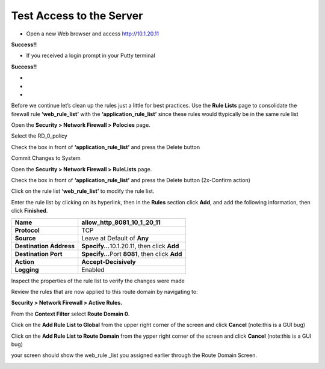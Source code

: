 Test Access to the Server
-------------------------

-  Open a new Web browser and access http://10.1.20.11

**Success!!**

-  If you received a login prompt in your Putty terminal

**Success!!**

-  
-
-


Before we continue let’s clean up the rules just a little for best
practices. Use the **Rule Lists** page to consolidate the firewall rule
**‘web_rule_list’** with the **‘application_rule_list’** since
these rules would ttypically be in the same rule list

Open the **Security > Network Firewall > Polocies** page. 

Select the RD_0_policy

Check the box in front of  **‘application_rule_list’** and press the Delete button

Commit Changes to System

Open the **Security > Network Firewall > RuleLists** page. 

Check the box in front of  **‘application_rule_list’** and press the Delete button (2x-Confirm action) 

Click on the rule  list **‘web_rule_list’** to modify the
rule list. 

Enter the rule list by clicking on its hyperlink, then in the **Rules**
section click **Add**, and add the following information, then click
**Finished**.

+-------------------------+--------------------------------------------------+
| **Name**                | allow_http_8081_10_1_20_11                       |
+=========================+==================================================+
| **Protocol**            | TCP                                              |
+-------------------------+--------------------------------------------------+
| **Source**              | Leave at Default of **Any**                      |
+-------------------------+--------------------------------------------------+
| **Destination Address** | **Specify…**\ 10.1.20.11, then click **Add**     |
+-------------------------+--------------------------------------------------+
| **Destination Port**    | **Specify…**\ Port **8081**, then click **Add**  |
+-------------------------+--------------------------------------------------+
| **Action**              | **Accept-Decisively**                            |
+-------------------------+--------------------------------------------------+
| **Logging**             | Enabled                                          |
+-------------------------+--------------------------------------------------+

+-------------------------+--------------------------------------------------+
| **Name**                | allow_ssh_10_1_20_11                       |
+=========================+==================================================+
| **Protocol**            | TCP                                              |
+-------------------------+--------------------------------------------------+
| **Source**              | Leave at Default of **Any**                      |
+-------------------------+--------------------------------------------------+
| **Destination Address** | **Specify…**\ 10.1.20.11, then click **Add**     |
+-------------------------+--------------------------------------------------+
| **Destination Port**    | **Specify…**\ Port **22**, then click **Add**  |
+-------------------------+--------------------------------------------------+
| **Action**              | **Accept-Decisively**                            |
+-------------------------+--------------------------------------------------+
| **Logging**             | Enabled                                          |
+-------------------------+--------------------------------------------------+


Inspect the properties of the rule list to verify the changes were made

Review the rules that are now applied to this route domain by navigating
to:

**Security > Network Firewall > Active Rules.**

From the **Context Filter** select **Route Domain 0**. 

Click on the **Add Rule List to Global** from the upper right 
corner of the screen and click **Cancel** (note:this is a GUI bug)

Click on the **Add Rule List to Route Domain** from the ypper right 
corner of the screen and click **Cancel** (note:this is a GUI bug)

your screen should show the web_rule _list you assigned earlier through the 
Route Domain Screen. 

|image211|

.. |image211| image:: /_static/class1/image211.png
   :width: 6.5in
   :height: 2.5in
.. |image29| image:: /_static/class1/image30.png
   :width: 6.49097in
   :height: 1.01875in
.. |image30| image:: /_static/class1/image31.png
   :width: 6.5in
   :height: 1.14792in
